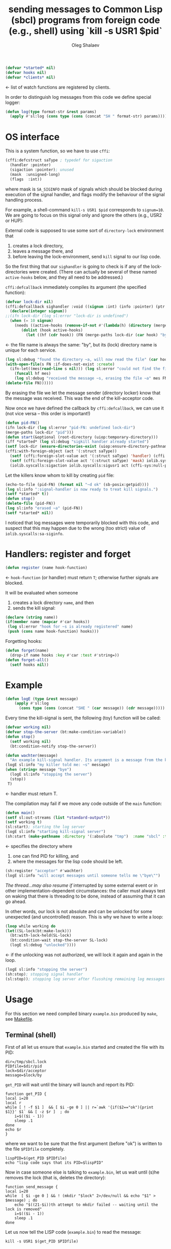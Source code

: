 #+TITLE: sending messages to Common Lisp (sbcl) programs from foreign code (e.g., shell) using `kill -s USR1 $pid`
#+AUTHOR: Oleg Shalaev
#+EMAIL:  oleg@chalaev.com
#+LaTeX_HEADER: \usepackage[english,russian]{babel}
#+LATEX_HEADER: \usepackage[letterpaper,hmargin={1.5cm,1.5cm},vmargin={1.3cm,2cm},nohead,nofoot]{geometry}

#+BEGIN_SRC lisp :tangle generated/signal-handler.lisp
(defvar *started* nil)
(defvar hooks nil)
(defvar *clients* nil)
#+END_SRC
← list of watch functions are registered by clients.

In order to distinguish log messages from this code we define special logger:
#+BEGIN_SRC lisp :tangle generated/signal-handler.lisp
(defun log(type format-str &rest params)
  (apply #'sl:log (cons type (cons (concat "SH " format-str) params))))
#+END_SRC

* OS interface
This is a system function, so we have to use ~cffi~:
#+BEGIN_SRC lisp :tangle generated/signal-handler.lisp
(cffi:defcstruct saType ; typedef for sigaction
  (handler :pointer)
  (sigaction :pointer); unused
  (mask  :unsigned-long)
  (flags  :int))
#+END_SRC
where mask is ~SA_SIGINFO~ mask of signals which should be blocked during execution of the signal handler,
and flags modify the behaviour of the signal handling process.

For example, a shell-command =kill-s USR1 $pid= corresponds to ~signum=10~.
We are going to focus on this signal only and ignore the others (e.g., USR2 or HUP):

External code is supposed to use some sort of =directory-lock= environment that 
1. creates a lock directory,
2. leaves a message there, and
3. before leaving the lock-environment, send ~kill~ signal to our lisp code.

So the first thing that our =sighandler= is going to check is if any of the lock-directories were created.
(There can actually be several of these named =active-hooks= below, and they all need to be addressed.)

=cffi:defcallback= immediately compiles its argument (the specified function):
#+BEGIN_SRC lisp :tangle generated/signal-handler.lisp
(defvar lock-dir nil)
(cffi:defcallback sighandler :void ((signum :int) (info :pointer) (ptr :pointer))
  (declare(integer signum))
;;(ifn lock-dir (log sl:error "lock-dir is undefined")
  (when (= 10 signum)
    (needs ((active-hooks (remove-if-not #'(lambda(h) (directory (merge-paths lock-dir (car h)))) hooks) (log sl:debug "hook not found")))
	   (dolist (hook active-hooks)
	     (let ((hf (cdr hook)) (FN (merge-paths lock-dir (car hook) "by")))
#+END_SRC
← the file name is always the same: "by", but its (lock) directory name is unique for each service.
#+BEGIN_SRC lisp :tangle generated/signal-handler.lisp
(log sl:debug "found the directory ~a, will now read the file" (car hook))
(with-open-file(s FN :if-does-not-exist :create)
  (ifn-let((mes(read-line s nil))) (log sl:error "could not find the file ~a" FN)
    (funcall hf mes)
    (log sl:debug "received the message ~s, erasing the file ~a" mes FN)))
(delete-file FN))))))
#+END_SRC
By erasing the file we let the message sender (directory locker) know that the message was received.
This was the end of the kill-acceptor code.

Now once we have defined the callback by =cffi:defcallback=, we can use it (not vice versa – this order is important!)
#+BEGIN_SRC lisp :tangle generated/signal-handler.lisp
(defun pid-FN()
(ifn lock-dir (log sl:error "pid-FN: undefined lock-dir")
(merge-paths lock-dir "pid")))
(defun start(&optional (root-directory (uiop:temporary-directory)))
(iff *started* (log sl:debug "sigkill handler already started")
(setf lock-dir (ensure-directories-exist (uiop:ensure-directory-pathname root-directory)))
(cffi:with-foreign-object (act '(:struct saType))
  (setf (cffi:foreign-slot-value act '(:struct saType) 'handler) (cffi:callback sighandler))
  (setf (cffi:foreign-slot-value act '(:struct saType) 'mask) iolib.syscalls:sa-siginfo)
  (iolib.syscalls:sigaction iolib.syscalls:sigusr1 act (cffi-sys:null-pointer)))
#+END_SRC
Let the killers know whom to kill by creating ~pid~ file:
#+BEGIN_SRC lisp :tangle generated/signal-handler.lisp
(echo-to-file (pid-FN) (format nil "~d ok" (sb-posix:getpid))))
(log sl:info ":signal-handler is now ready to treat kill signals.")
(setf *started* t))
(defun stop()
(delete-file (pid-FN))
(log sl:info "erased ~a" (pid-FN))
(setf *started* nil))
#+END_SRC
I noticed that log messages were temporarily blocked with this code, and suspect that
this may happen due to the wrong (too strict) value of =iolib.syscalls:sa-siginfo=.

* Handlers: register and forget
#+BEGIN_SRC lisp :tangle generated/signal-handler.lisp
(defun register (name hook-function)
#+END_SRC
← =hook-function= (or handler) must return =T=; otherwise further signals are blocked.

It will be evaluated when someone
1. creates a lock directory =name=, and then
2. sends the kill signal:
#+BEGIN_SRC lisp :tangle generated/signal-handler.lisp
(declare (string name))
(if(member name (mapcar #'car hooks))
 (log sl:error "hook for ~s is already registered" name)
 (push (cons name hook-function) hooks)))
#+END_SRC
Forgetting hooks:
#+BEGIN_SRC lisp :tangle generated/signal-handler.lisp
(defun forget(name)
  (drop-if name hooks :key #'car :test #'string=))
(defun forget-all()
  (setf hooks nil))
#+END_SRC

* Example
#+BEGIN_SRC lisp :tangle generated/example.lisp
(defun logE (type &rest message)
    (apply #'sl:log
      (cons type (cons (concat "SHE " (car message)) (cdr message)))))
#+END_SRC

Every time the kill-signal is sent, the following (toy) function will be called:
#+BEGIN_SRC lisp :tangle generated/example.lisp
(defvar working nil)
(defvar stop-the-server (bt:make-condition-variable))
(defun stop() 
  (setf working nil)
  (bt:condition-notify stop-the-server))

(defun wachter(message)
  "An example kill-signal handler. Its argument is a message from the killer."
(logE sl:info "my killer told me: ~s" message)
(when (string= message "bye")
  (logE sl:info "stopping the server")
  (stop))
 T)
#+END_SRC
←  handler must return T.

The compilation may fail if we move any code outside of the =main= function:
#+BEGIN_SRC lisp :tangle generated/example.lisp
(defun main()
(setf sl:out-streams (list *standard-output*))
(setf working t)
(sl:start); starting the log server
(logE sl:info "starting kill-signal server")
(sh:start (make-pathname :directory '(:absolute "tmp")  :name "sbcl" :type "lock"))
#+END_SRC
← specifies the directory where
1. one can find PID for killing, and
2. where the messages for the lisp code should be left.

#+BEGIN_SRC lisp :tangle generated/example.lisp
(sh:register "acceptor" #'wachter)
(logE sl:info "will accept messages until someone tells me \"bye\"")
#+END_SRC
[[The thread...may also resume if]] interrupted by some external event or in other implementation-dependent circumstances: the caller
must always test on waking that there is threading to be done, instead of assuming that it can go ahead.

In other words, our lock is not absolute and can be unlocked for some unexpected (and uncontrolled) reason.
This is why we have to write a loop:
#+BEGIN_SRC lisp :tangle generated/example.lisp
(loop while working do
(let((SL-lock(bt:make-lock)))
  (bt:with-lock-held(SL-lock)
  (bt:condition-wait stop-the-server SL-lock)
  (logE sl:debug "unlocked"))))
#+END_SRC
← if the unlocking was not authorized, we will lock it again and again in the loop.

#+BEGIN_SRC lisp :tangle generated/example.lisp
(logE sl:info "stopping the server")
(sh:stop); stopping signal handler
(sl:stop)); stopping log server after flusshing remaining log messages
#+END_SRC

* Usage
For this section we need compiled binary =example.bin= produced by =make=, see [[file:Makefile][Makefile]].
** Terminal (shell)
First of all let us ensure that =example.bin= started and created the file with its PID:
#+BEGIN_SRC shell :tangle generated/tell :shebang "#!/bin/bash"
dir=/tmp/sbcl.lock
PIDfile=$dir/pid
lock=$dir/acceptor
message=$lock/by
#+END_SRC

=get_PID= will wait until the binary will launch and report its PID:
#+BEGIN_SRC shell :tangle generated/tell
function get_PID {
local i=20
local r
while [ ! -f $1 ]  && [ $i -ge 0 ] || r=`awk '{if($2=="ok"){print $1}}' $1` && [ -z $r ]  ; do
	i=$(($i - 1))
	sleep .1
done
echo $r
}
#+END_SRC
where we want to be sure that the first argument (before "ok") is written to the file =$PIDfile= completely.

#+BEGIN_SRC shell :tangle generated/tell
lispPID=$(get_PID $PIDfile)
echo "lisp code says that its PID=$lispPID"
#+END_SRC

Now in case someone else is talking to =example.bin=, let us wait until (s)he removes the lock (that is, deletes the directory):
#+BEGIN_SRC shell :tangle generated/tell
function send_message {
local i=20
while  [ $i -ge 0 ] && ! (mkdir "$lock" 2>/dev/null && echo "$1" > $message) ; do
    echo "$((21-$i))th attempt to mkdir failed -- waiting until the lock is removed"
    i=$(($i - 1))
    sleep .1
done
#+END_SRC
Let us now tell the LISP code (=example.bin=) to read the message:
#+BEGIN_SRC shell :tangle generated/tell
kill -s USR1 $(get_PID $PIDfile)
#+END_SRC
=example.bin= will let us know that the message was received by removing the file:
#+BEGIN_SRC shell :tangle generated/tell
echo "Now let us ensure that our message has been delivered."
j=20
while [ -f $message ]  && [ $j -ge 0 ] ; do
    echo "$((21-$j))th check: waiting for the LISP code that must delete $message"
    j=$(($j - 1))
    sleep .1
done
rmdir $lock
if [ $j -ge 0 ]; then
    echo "After $((40-$i-$j))/10 seconds, the message was delivered."
else
    echo "The message was NOT delivered!"
fi
}
#+END_SRC
Now let as send some messages:
#+BEGIN_SRC shell :tangle generated/tell
echo ""
send_message "hello"
sleep 1
echo ""
send_message "I love you"
sleep 1
echo ""
send_message "bye"
#+END_SRC

** emacs
*To be written*

For killing use
#+BEGIN_SRC elisp
(signal-process PID 'sigusr1)
#+END_SRC

BTW, ~DBus~ is available in elisp:
#+BEGIN_SRC elisp
(featurep 'dbusbind)
#+END_SRC

#+RESULTS:
: t
